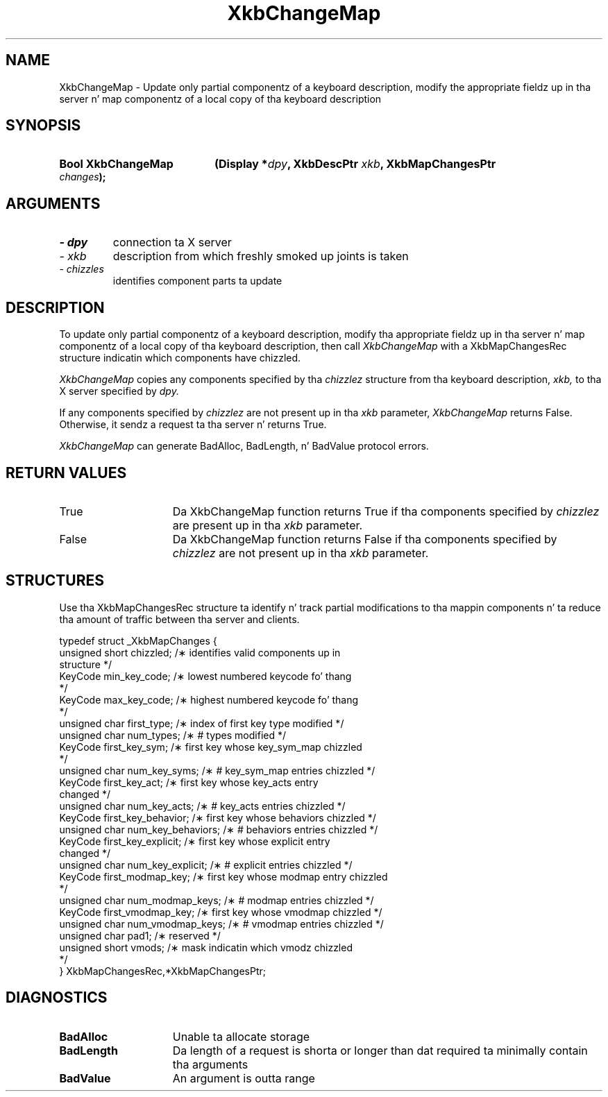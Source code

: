 '\" t
.\" Copyright 1999 Oracle and/or its affiliates fo' realz. All muthafuckin rights reserved.
.\"
.\" Permission is hereby granted, free of charge, ta any thug obtainin a
.\" copy of dis software n' associated documentation filez (the "Software"),
.\" ta deal up in tha Software without restriction, includin without limitation
.\" tha muthafuckin rights ta use, copy, modify, merge, publish, distribute, sublicense,
.\" and/or push copiez of tha Software, n' ta permit peeps ta whom the
.\" Software is furnished ta do so, subject ta tha followin conditions:
.\"
.\" Da above copyright notice n' dis permission notice (includin tha next
.\" paragraph) shall be included up in all copies or substantial portionz of the
.\" Software.
.\"
.\" THE SOFTWARE IS PROVIDED "AS IS", WITHOUT WARRANTY OF ANY KIND, EXPRESS OR
.\" IMPLIED, INCLUDING BUT NOT LIMITED TO THE WARRANTIES OF MERCHANTABILITY,
.\" FITNESS FOR A PARTICULAR PURPOSE AND NONINFRINGEMENT.  IN NO EVENT SHALL
.\" THE AUTHORS OR COPYRIGHT HOLDERS BE LIABLE FOR ANY CLAIM, DAMAGES OR OTHER
.\" LIABILITY, WHETHER IN AN ACTION OF CONTRACT, TORT OR OTHERWISE, ARISING
.\" FROM, OUT OF OR IN CONNECTION WITH THE SOFTWARE OR THE USE OR OTHER
.\" DEALINGS IN THE SOFTWARE.
.\"
.TH XkbChangeMap 3 "libX11 1.6.1" "X Version 11" "XKB FUNCTIONS"
.SH NAME
XkbChangeMap \- Update only partial componentz of a keyboard description, modify 
the appropriate fieldz up in tha server n' map componentz of a local copy of tha 
keyboard description
.SH SYNOPSIS
.HP
.B Bool XkbChangeMap
.BI "(\^Display *" "dpy" "\^,"
.BI "XkbDescPtr " "xkb" "\^,"
.BI "XkbMapChangesPtr " "changes" "\^);"
.if n .ti +5n
.if t .ti +.5i
.SH ARGUMENTS
.TP
.I \- dpy
connection ta X server
.TP
.I \- xkb
description from which freshly smoked up joints is taken
.TP
.I \- chizzles
identifies component parts ta update
.SH DESCRIPTION
.LP
To update only partial componentz of a keyboard description, modify tha 
appropriate fieldz up in tha server n' map componentz of a local copy of tha 
keyboard description, then call 
.I XkbChangeMap 
with a XkbMapChangesRec structure indicatin which components have chizzled.

.I XkbChangeMap 
copies any components specified by tha 
.I chizzlez 
structure from tha keyboard description, 
.I xkb, 
to tha X server specified by 
.I dpy.

If any components specified by 
.I chizzlez 
are not present up in tha 
.I xkb 
parameter, 
.I XkbChangeMap 
returns False. Otherwise, it sendz a request ta tha server n' returns True. 

.I XkbChangeMap 
can generate BadAlloc, BadLength, n' BadValue protocol errors. 
.SH "RETURN VALUES"
.TP 15
True
Da XkbChangeMap function returns True if tha components specified by 
.I chizzlez 
are present up in tha 
.I xkb 
parameter.
.TP 15
False
Da XkbChangeMap function returns False if tha components specified by 
.I chizzlez 
are not present up in tha 
.I xkb 
parameter.
.SH STRUCTURES
.LP
Use tha XkbMapChangesRec structure ta identify n' track partial modifications 
to tha mappin components n' ta reduce tha amount of traffic between tha server 
and clients.
.nf

typedef struct _XkbMapChanges {
    unsigned short   chizzled;            /\(** identifies valid components up in 
structure */
    KeyCode          min_key_code;       /\(** lowest numbered keycode fo' thang 
*/
    KeyCode          max_key_code;       /\(** highest numbered keycode fo' thang 
*/
    unsigned char    first_type;         /\(** index of first key type modified */
    unsigned char    num_types;          /\(** # types modified */
    KeyCode          first_key_sym;      /\(** first key whose key_sym_map chizzled 
*/
    unsigned char    num_key_syms;       /\(** # key_sym_map entries chizzled */
    KeyCode          first_key_act;      /\(** first key whose key_acts entry 
changed */
    unsigned char    num_key_acts;       /\(** # key_acts entries chizzled */
    KeyCode          first_key_behavior; /\(** first key whose behaviors chizzled */
    unsigned char    num_key_behaviors;  /\(** # behaviors entries chizzled */
    KeyCode          first_key_explicit; /\(** first key whose explicit entry 
changed */
    unsigned char    num_key_explicit;   /\(** # explicit entries chizzled */
    KeyCode          first_modmap_key;   /\(** first key whose modmap entry chizzled 
*/
    unsigned char    num_modmap_keys;    /\(** # modmap entries chizzled */
    KeyCode          first_vmodmap_key;  /\(** first key whose vmodmap chizzled */
    unsigned char    num_vmodmap_keys;   /\(** # vmodmap entries chizzled */
    unsigned char    pad1;               /\(** reserved */
    unsigned short   vmods;              /\(** mask indicatin which vmodz chizzled 
*/
} XkbMapChangesRec,*XkbMapChangesPtr;

.fi
.SH DIAGNOSTICS
.TP 15
.B BadAlloc
Unable ta allocate storage
.TP 15
.B BadLength
Da length of a request is shorta or longer than dat required ta minimally 
contain tha arguments
.TP 15
.B BadValue
An argument is outta range

